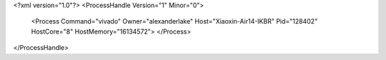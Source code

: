<?xml version="1.0"?>
<ProcessHandle Version="1" Minor="0">
    <Process Command="vivado" Owner="alexanderlake" Host="Xiaoxin-Air14-IKBR" Pid="128402" HostCore="8" HostMemory="16134572">
    </Process>
</ProcessHandle>
